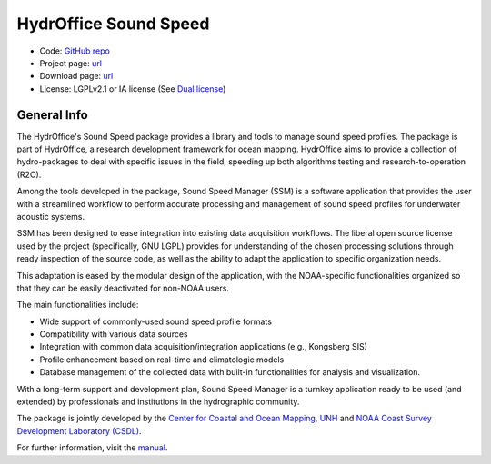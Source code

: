 HydrOffice Sound Speed
======================

..
    .. image:: https://img.shields.io/pypi/v/hyo2.ssm2.lib.svg
        :target: https://pypi.python.org/pypi/hyo2.soundspeed
        :alt: PyPi version

.. image:: https://img.shields.io/badge/docs-latest-brightgreen.svg
    :target: https://www.hydroffice.org/manuals/ssm2/index.html
    :alt: Latest Documentation

.. image:: https://ci.appveyor.com/api/projects/status/6krhsxkcqo0jrvu6?svg=true
    :target: https://ci.appveyor.com/project/giumas/hyo-soundspeed
    :alt: AppVeyor Status

.. image:: https://github.com/hydroffice/hyo2_soundspeed/actions/workflows/ssm_on_linux.yml/badge.svg?branch=master
    :target: https://github.com/hydroffice/hyo2_soundspeed/actions/workflows/ssm_on_linux.yml
    :alt: GitHub Linux Status

.. image:: https://github.com/hydroffice/hyo2_soundspeed/actions/workflows/ssm_on_macos.yml/badge.svg?branch=master
    :target: https://github.com/hydroffice/hyo2_soundspeed/actions/workflows/ssm_on_macos.yml
    :alt: GitHub MacOS Status

.. image:: https://github.com/hydroffice/hyo2_soundspeed/actions/workflows/ssm_on_windows.yml/badge.svg?branch=master
    :target: https://github.com/hydroffice/hyo2_soundspeed/actions/workflows/ssm_on_windows.yml
    :alt: GitHub Windows Status

.. image:: https://app.codacy.com/project/badge/Grade/c1eccd9e15a7408fb05aab06034e005e
    :target: https://www.codacy.com/gh/hydroffice/hyo2_soundspeed/dashboard?utm_source=github.com&amp;utm_medium=referral&amp;utm_content=hydroffice/hyo2_soundspeed&amp;utm_campaign=Badge_Grade
    :alt: Codacy badge

.. image:: https://zenodo.org/badge/54854024.svg
   :target: https://zenodo.org/badge/latestdoi/54854024
   :alt: Zenodo DOI

* Code: `GitHub repo <https://github.com/hydroffice/hyo2_soundspeed>`_
* Project page: `url <https://www.hydroffice.org/soundspeed/>`_
* Download page: `url <https://bitbucket.org/hydroffice/hyo_sound_speed_manager/downloads/>`_
* License: LGPLv2.1 or IA license (See `Dual license <https://www.hydroffice.org/license_lgpl21/>`_)


General Info
------------

.. image:: https://www.hydroffice.org/static/app_soundspeed/img/logo.png
    :alt: logo ssm

The HydrOffice's Sound Speed package provides a library and tools to manage sound speed profiles.
The package is part of HydrOffice, a research development framework for ocean mapping.  HydrOffice aims to provide
a collection of hydro-packages to deal with specific issues in the field, speeding up both algorithms testing and
research-to-operation (R2O).

Among the tools developed in the package, Sound Speed Manager (SSM) is a software application that provides the user
with a streamlined workflow to perform accurate processing and management of sound speed profiles
for underwater acoustic systems.

SSM has been designed to ease integration into existing data acquisition workflows.
The liberal open source license used by the project (specifically, GNU LGPL) provides for understanding
of the chosen processing solutions through ready inspection of the source code, as well as the ability
to adapt the application to specific organization needs.

This adaptation is eased by the modular design of the application, with the NOAA-specific
functionalities organized so that they can be easily deactivated for non-NOAA users.

The main functionalities include:

* Wide support of commonly-used sound speed profile formats
* Compatibility with various data sources
* Integration with common data acquisition/integration applications (e.g., Kongsberg SIS)
* Profile enhancement based on real-time and climatologic models
* Database management of the collected data with built-in functionalities for analysis and visualization.

With a long-term support and development plan, Sound Speed Manager is a turnkey application ready
to be used (and extended) by professionals and institutions in the hydrographic community.

The package is jointly developed by the `Center for Coastal and Ocean Mapping, UNH <https://ccom.unh.edu/>`_ and
`NOAA Coast Survey Development Laboratory (CSDL) <https://www.nauticalcharts.noaa.gov/>`_.

.. image:: https://www.hydroffice.org/static/app_soundspeed/img/noaa_ccom.png
    :alt: joint efforts

For further information, visit the `manual <https://www.hydroffice.org/manuals/ssm2/index.html>`_.
